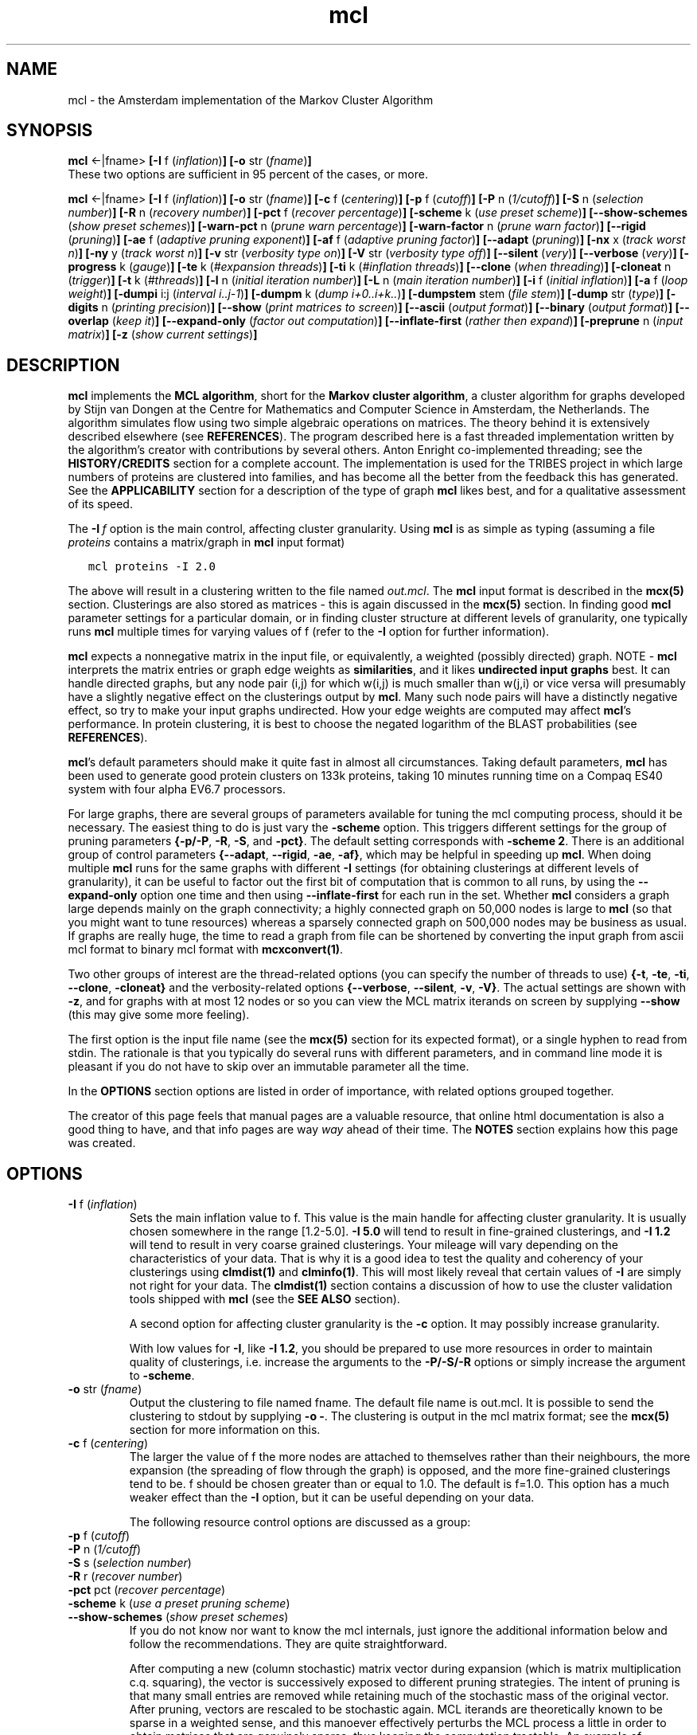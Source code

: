 .\" Copyright (c) 2002 Stijn van Dongen
.TH mcl 1 "22 Feb 2002" "mcl 1\&.00" "USER COMMANDS"
.SH NAME

mcl \- the Amsterdam implementation of the Markov Cluster Algorithm
.SH SYNOPSIS

\fBmcl\fP <-|fname>
\fB[-I\fP f (\fIinflation\fP)\fB]\fP
\fB[-o\fP str (\fIfname\fP)\fB]\fP
.br
These two options are sufficient in 95 percent of the cases, or
more\&.

\fBmcl\fP <-|fname>
\fB[-I\fP f (\fIinflation\fP)\fB]\fP
\fB[-o\fP str (\fIfname\fP)\fB]\fP
\fB[-c\fP f (\fIcentering\fP)\fB]\fP
\fB[-p\fP f (\fIcutoff\fP)\fB]\fP
\fB[-P\fP n (\fI1/cutoff\fP)\fB]\fP
\fB[-S\fP n (\fIselection number\fP)\fB]\fP
\fB[-R\fP n (\fIrecovery number\fP)\fB]\fP
\fB[-pct\fP f (\fIrecover percentage\fP)\fB]\fP
\fB[-scheme\fP k (\fIuse preset scheme\fP)\fB]\fP
\fB[--show-schemes\fP (\fIshow preset schemes\fP)\fB]\fP
\fB[-warn-pct\fP n (\fIprune warn percentage\fP)\fB]\fP
\fB[-warn-factor\fP n (\fIprune warn factor\fP)\fB]\fP
\fB[--rigid\fP (\fIpruning\fP)\fB]\fP
\fB[-ae\fP f (\fIadaptive pruning exponent\fP)\fB]\fP
\fB[-af\fP f (\fIadaptive pruning factor\fP)\fB]\fP
\fB[--adapt\fP (\fIpruning\fP)\fB]\fP
\fB[-nx\fP x (\fItrack worst n\fP)\fB]\fP
\fB[-ny\fP y (\fItrack worst n\fP)\fB]\fP
\fB[-v\fP str (\fIverbosity type on\fP)\fB]\fP
\fB[-V\fP str (\fIverbosity type off\fP)\fB]\fP
\fB[--silent\fP (\fIvery\fP)\fB]\fP
\fB[--verbose\fP (\fIvery\fP)\fB]\fP
\fB[-progress\fP k (\fIgauge\fP)\fB]\fP
\fB[-te\fP k (\fI#expansion threads\fP)\fB]\fP
\fB[-ti\fP k (\fI#inflation threads\fP)\fB]\fP
\fB[--clone\fP (\fIwhen threading\fP)\fB]\fP
\fB[-cloneat\fP n (\fItrigger\fP)\fB]\fP
\fB[-t\fP k (\fI#threads\fP)\fB]\fP
\fB[-l\fP n (\fIinitial iteration number\fP)\fB]\fP
\fB[-L\fP n (\fImain iteration number\fP)\fB]\fP
\fB[-i\fP f (\fIinitial inflation\fP)\fB]\fP
\fB[-a\fP f (\fIloop weight\fP)\fB]\fP
\fB[-dumpi\fP i:j (\fIinterval i\&.\&.j-1\fP)\fB]\fP
\fB[-dumpm\fP k (\fIdump i+0\&.\&.i+k\&.\&.\fP)\fB]\fP
\fB[-dumpstem\fP stem (\fIfile stem\fP)\fB]\fP
\fB[-dump\fP str (\fItype\fP)\fB]\fP
\fB[-digits\fP n (\fIprinting precision\fP)\fB]\fP
\fB[--show\fP (\fIprint matrices to screen\fP)\fB]\fP
\fB[--ascii\fP (\fIoutput format\fP)\fB]\fP
\fB[--binary\fP (\fIoutput format\fP)\fB]\fP
\fB[--overlap\fP (\fIkeep it\fP)\fB]\fP
\fB[--expand-only\fP (\fIfactor out computation\fP)\fB]\fP
\fB[--inflate-first\fP (\fIrather then expand\fP)\fB]\fP
\fB[-preprune\fP n (\fIinput matrix\fP)\fB]\fP
\fB[-z\fP (\fIshow current settings\fP)\fB]\fP
.SH DESCRIPTION

\fBmcl\fP implements the \fBMCL algorithm\fP, short for the \fBMarkov cluster
algorithm\fP, a cluster algorithm for graphs developed by Stijn van Dongen at
the Centre for Mathematics and Computer Science in Amsterdam, the
Netherlands\&. The algorithm simulates flow using two simple algebraic
operations on matrices\&. The theory behind it is extensively described
elsewhere (see \fBREFERENCES\fP)\&. The program described here is a fast
threaded implementation written by the algorithm\&'s creator with
contributions by several others\&. Anton Enright co-implemented threading; see
the \fBHISTORY/CREDITS\fP section for a complete account\&. The implementation is
used for the TRIBES project in which large numbers of proteins are clustered
into families, and has become all the better from the feedback this has
generated\&.
See the \fBAPPLICABILITY\fP section for a description of the type of
graph \fBmcl\fP likes best, and for a qualitative assessment of its speed\&.

The \fB-I\fP\ \fIf\fP option is the main control,
affecting cluster granularity\&. Using \fBmcl\fP is as simple as
typing (assuming a file \fIproteins\fP contains a matrix/graph
in \fBmcl\fP input format)

.nf \fC
   mcl proteins -I 2\&.0
.fi \fR

The above will result in a clustering written to the file
named \fIout\&.mcl\fP\&. The \fBmcl\fP input format is described in the
\fBmcx(5)\fP section\&. Clusterings are also stored as matrices
- this is again discussed in the \fBmcx(5)\fP section\&.
In finding good \fBmcl\fP parameter settings for a particular domain,
or in finding cluster structure at different levels of granularity,
one typically runs \fBmcl\fP multiple times for varying values of f (refer
to the \fB-I\fP option for further information)\&.

\fBmcl\fP expects a nonnegative matrix in the input file, or equivalently, a
weighted (possibly directed) graph\&. NOTE \- \fBmcl\fP interprets the matrix
entries or graph edge weights as \fBsimilarities\fP, and it likes
\fBundirected input graphs\fP best\&. It can handle directed graphs, but any
node pair (i,j) for which w(i,j) is much smaller than w(j,i) or vice versa
will presumably have a slightly negative effect on the clusterings output by
\fBmcl\fP\&. Many such node pairs will have a distinctly negative effect, so try to
make your input graphs undirected\&. How your edge weights are computed may
affect \fBmcl\fP\&'s performance\&. In protein clustering, it is best to choose the
negated logarithm of the BLAST probabilities (see \fBREFERENCES\fP)\&.

\fBmcl\fP\&'s default parameters should make it quite fast in almost all
circumstances\&. Taking default parameters, \fBmcl\fP has been used to generate
good protein clusters on 133k proteins, taking 10 minutes running time on a
Compaq ES40 system with four alpha EV6\&.7 processors\&.

For large graphs, there are several groups of parameters available for
tuning the mcl computing process, should it be necessary\&.
The easiest thing
to do is just vary the \fB-scheme\fP option\&. This
triggers different settings for the group of pruning parameters
\fB{\fP\fB-p/-P\fP, \fB-R\fP, \fB-S\fP, and
\fB-pct\fP\fB}\fP\&. The default setting corresponds with
\fB-scheme\fP\ \fB2\fP\&.
There is an additional group of control parameters
\fB{\fP\fB--adapt\fP, \fB--rigid\fP, \fB-ae\fP,
\fB-af\fP\fB}\fP, which may be helpful in speeding up \fBmcl\fP\&.
When doing multiple \fBmcl\fP runs for the same graphs with different
\fB-I\fP settings (for obtaining clusterings at different levels
of granularity), it can be useful to factor out the first bit
of computation that is common to all runs, by using
the \fB--expand-only\fP option one time
and then using \fB--inflate-first\fP for
each run in the set\&.
Whether \fBmcl\fP considers a graph large depends mainly on the graph
connectivity; a highly connected graph on 50,000 nodes is large to
\fBmcl\fP (so that you might want to tune resources) whereas a sparsely
connected graph on 500,000 nodes may be business as usual\&. If graphs
are really huge, the time to read a graph from file can be shortened
by converting the input graph from ascii mcl format to binary mcl
format with \fBmcxconvert(1)\fP\&.

Two other groups of interest are the thread-related
options (you can specify the number of threads to use)
\fB{\fP\fB-t\fP, \fB-te\fP, \fB-ti\fP,
\fB--clone\fP, \fB-cloneat\fP\fB}\fP
and the verbosity-related options
\fB{\fP\fB--verbose\fP, \fB--silent\fP, \fB-v\fP,
\fB-V\fP\fB}\fP\&.
The actual settings are shown with \fB-z\fP, and for graphs with
at most 12 nodes or so you can view the MCL matrix iterands on screen
by supplying \fB--show\fP (this may give some
more feeling)\&.

The first option is the input file name (see the \fBmcx(5)\fP section
for its expected format), or a single hyphen to read from stdin\&.
The rationale is that you typically do several runs with different
parameters, and in command line mode it is pleasant if you do not have
to skip over an immutable parameter all the time\&.

In the \fBOPTIONS\fP section options are listed in order of
importance, with related options grouped together\&.

The creator of this page feels that manual pages are a valuable resource,
that online html documentation is also a good thing to have, and
that info pages are way \fIway\fP ahead of their time\&. The
\fBNOTES\fP section explains how this page was created\&.
.SH OPTIONS
.nr mi \n(.iu
.TP
\fB-I\fP f (\fIinflation\fP)
Sets the main inflation value to f\&. This value is the main handle
for affecting cluster granularity\&. It is usually chosen somewhere
in the range [1\&.2-5\&.0]\&. \fB-I\fP\ \fB5\&.0\fP will tend to result
in fine-grained clusterings, and \fB-I\fP\ \fB1\&.2\fP will tend to
result in very coarse grained clusterings\&. Your mileage will vary
depending on the characteristics of your data\&. That is why it is
a good idea to test the quality and coherency of your clusterings
using \fBclmdist(1)\fP and \fBclminfo(1)\fP\&. This will most likely reveal that
certain values of \fB-I\fP are simply not right for your data\&. The
\fBclmdist(1)\fP section contains a discussion of how to use the cluster
validation tools shipped with \fBmcl\fP (see the \fBSEE ALSO\fP section)\&.

A second option for affecting cluster granularity is the
\fB-c\fP option\&.
It may possibly increase granularity\&.

With low values for \fB-I\fP, like \fB-I\fP\ \fB1\&.2\fP, you should be
prepared to use more resources in order to maintain quality of
clusterings, i\&.e\&. increase the arguments to the
\fB-P/-S/-R\fP options or simply increase
the argument to \fB-scheme\fP\&.
.TP
\fB-o\fP str (\fIfname\fP)
Output the clustering to file named fname\&. The default file name
is out\&.mcl\&. It is possible to send the clustering to stdout
by supplying \fB-o\fP\ \fB-\fP\&. The clustering is output in the
mcl matrix format; see the \fBmcx(5)\fP section for
more information on this\&.
.TP
\fB-c\fP f (\fIcentering\fP)
The larger the value of f the more nodes are attached
to themselves rather than their neighbours, the more
expansion (the spreading of flow through the graph) is
opposed, and the more fine-grained clusterings tend to be\&. f should be
chosen greater than or equal to 1\&.0\&. The default is f=1\&.0\&. This option
has a much weaker effect than the \fB-I\fP option, but it can be
useful depending on your data\&.

The following resource control options are discussed as a group:
.TP
\fB-p\fP f (\fIcutoff\fP)
.TP
\fB-P\fP n (\fI1/cutoff\fP)
.TP
\fB-S\fP s (\fIselection number\fP)
.TP
\fB-R\fP r (\fIrecover number\fP)
.TP
\fB-pct\fP pct (\fIrecover percentage\fP)
.TP
\fB-scheme\fP k (\fIuse a preset pruning scheme\fP)
.TP
\fB--show-schemes\fP (\fIshow preset schemes\fP)
If you do not know nor want to know the mcl internals, just ignore the
additional information below and follow the recommendations\&. They are
quite straightforward\&.

After computing a new (column stochastic) matrix vector during expansion
(which is matrix multiplication c\&.q\&. squaring), the vector is
successively exposed to different pruning strategies\&. The intent of
pruning is that many small entries are removed while retaining much of
the stochastic mass of the original vector\&. After pruning, vectors are
rescaled to be stochastic again\&. MCL iterands are theoretically known to
be sparse in a weighted sense, and this manoever effectively perturbs the
MCL process a little in order to obtain matrices that are genuinely
sparse, thus keeping the computation tractable\&. An example of monitoring
pruning can be found in the discussion of \fB-v\fP\ \fBpruning\fP under the
\fB--verbose\fP option\&.

\fBmcl\fP proceeds as follows\&.
First, entries that are smaller than \fIcutoff\fP are removed,
resulting in a vector with at most \fI1/cutoff\fP entries\&.
The cutoff can be supplied either by \fB-p\fP, or as the inverse value
by \fB-P\fP\&. The latter is more intuitive, if your intuition is like
mine (and the P stands for precision or pruning by the way)\&.
The cutoff just described is rigid; it is the same for all vectors\&. The
\fB--adapt\fP option causes the computation of a
cutoff that depends on a vector\&'s homogeneity properties, and this option
may speed up \fBmcl\fP considerably\&.

Second, if the remaining stochastic mass (i\&.e\&. the sum of all remaining
entries) is less than \fIpct\fP/100 and the number of remaining
entries is less than \fIr\fP (as specified by the \fB-R\fP flag),
\fBmcl\fP will try to regain ground by recovering the largest discarded
entries\&. The total number of entries is not allowed to grow larger than
\fIr\fP\&.
If recovery was not necessary, \fBmcl\fP tries to prune the vector further
down to at most \fIs\fP entries (if applicable), as specified by the
\fB-S\fP flag\&. If this results in a vector that satisfies the recovery
condition then recovery is attempted, exactly as described above\&.
The latter will not occur of course if \fIr\fP <= \fIs\fP\&.

The default setting is something like \fB-P\fP\ \fB2000\fP \fB-S\fP\ \fB500\fP
\fB-R\fP\ \fB600\fP\&. Check the \fB-z\fP flag to be sure\&. There is a set
of precomposed settings, which can be triggered with the
\fB-scheme\fP\ \fIk\fP option\&. \fIk\fP=2 is the default
scheme; higher values for \fIk\fP result in costlier and
more accurate computations (vice versa for lower, cheaper, and less
accurate)\&. The schemes are listed using the
\fB--show-schemes\fP option\&. It is advisable to use the
\fB-scheme\fP option only in interactive mode, and to use the explicit
expressions when doing batch processing\&. The reason is that there
is \fIno guarantee whatsoever\fP that the schemes will not change
between different releases\&. This is because the scheme options
should reflect good general purpose settings, and it may become
appararent that other schemes are better\&.

Note that \&'less accurate\&' or \&'more accurate\&' computations
may still generate the same output clusterings\&. Use \fBclmdist\fP
to compare output clusterings for different resource parameters\&.
Refer to \fBclmdist(1)\fP for a discussion of this issue\&.

As a reminder of the existence of pruning and its importance for both
speed and accuracy, \fBmcl\fP reports three numbers when it is done, the
\&'jury marks\&'\&.
These are somewhat (but not totally) indicative for the quality of
pruning, and they are excerpts from the output produced by
\fB-v\fP\ \fBpruning\fP, namely the numbers listed under the \fInx\fP column
for the three first iterations\&. Each number gives the average stochastic
mass of the \fBnx\fP worst instances of pruning, i\&.e\&. those vectors
for which the most mass was removed\&. The average is listed as a
percentage\&. The numbers should preferably be higher than 70\&. If they are
in the vicinity of 80 or 90, \fBmcl\fP is doing fine as far as pruning is
concerned\&. Choose a higher scheme if you think them too low\&.
For very dense graphs that do have strong cluster structure,
the jury marks can sink as low as to the 30\&'s
and 40\&'s, but the clusterings generated by \fBmcl\fP may still be good\&.
Refer to the \fB-v\fP option for more information, and
note that the jury becomes friendlier, resp\&. harsher when the
\fB-nx\fP option is increased/decreased\&.
.TP
\fB-warn-pct\fP k (\fIprune warn percentage\fP)
.TP
\fB-warn-factor\fP k (\fIprune warn factor\fP)
The two options \fB-warn-pct\fP and \fB-warn-factor\fP relate to
warnings that may be triggered once the \fIinitial\fP pruning of a vector
is completed\&. The idea is to issue warnings if initial pruning almost
completely destroys a computed vector, as this may be a sign that the
pruning parameters should be changed\&. It depends on the mass remaining
after initial pruning whether a warning will be issued\&. If that mass is
less than \fIwarn-pct\fP or if the number of remaining entries is smaller
by a factor \fIwarn-factor\fP than both the number of entries originally
computed \fIand\fP the recovery number, in that case, \fBmcl\fP will issue a
warning\&.

\fB-warn-pct\fP takes an integer between 0 and 100 as parameter,
\fB-warn-factor\fP takes a real positive number\&. They default to
something like 30 and 50\&.0\&. If you want to see less warnings, decrease
\fIwarn-pct\fP and increase \fIwarn-factor\fP\&. Set \fIwarn-factor\fP to zero
if you want no warnings\&.
.TP
\fB--rigid\fP (\fIpruning\fP)
See the \fB--adapt\fP option below\&.
.TP
\fB-ae\fP f (\fIadaptive pruning exponent\fP)
See the \fB--adapt\fP option below\&.
.TP
\fB-af\fP f (\fIadaptive pruning factor\fP)
See the \fB--adapt\fP option below\&.
.TP
\fB--adapt\fP (\fIpruning\fP)
The default \fBmcl\fP pruning behaviour as described under
the \fB-P\fP option is called \fIrigid pruning\fP
(it being the default renders the switch \fB--rigid\fP
currently useless), refering to the fact that the first stage
of pruning removes entries smaller than a fixed threshold\&.
The options discussed here enable the computation of a threshold that
depends on the homogeneity characteristics of a vector\&. This behaviour is
triggered by supplying \fB--adapt\fP\&.

The \fB--adapt\fP behaviour only affects the first pruning stage, c\&.q\&.
the computation of the first threshold (see the discussion under the
\fB-P\fP option)\&. It does not interfere with either
selection or recovery\&. It is affected however by the threshold as
specified by the \fB-P\fP option\&. When using \fB--adapt\fP, you
typically use the \fB-P\fP option as well, and you can and should use
a higher value then you would without using \fB--adapt\fP\&.

All that said, \fB--adapt\fP triggers this behaviour: Given a
stochastic vector v, its mass center of order two is computed,
which is the sum of each entry squared\&. The mass center of v,
call it c, is strongly related to its homogeneity properties
(see \fBREFERENCES\fP)\&. The threshold T is computed as 1/f *
pow(c, e), where e and f are the arguments to the \fB-af\fP\ \fIf\fP
and \fB-ae\fP\ \fIe\fP options respectively (check \fB-z\fP
for the respective defaults)\&.
For either e or f decreasing it means that T becomes larger\&.
\fIFinally, T is maxed with the rigid threshold value\fP, which
can be altered using either \fB-p\fP\ \fIf\fP or \fB-P\fP\ \fIn\fP\&.
The latter is why you should increase the \fB-P\fP parameter n
(so that the rigid threshold is decreased) once you switch to
adaptive pruning\&. The adaptive threshold should be the main factor
controlling pruning, with the rigid threshold acting as a safeguard
that does not take over too often\&.

This may seem complicated, but the rules are actually quite simple, and
you may just disregard the definition of T\&. The usefulness of these
options will vary\&. If you want to speed up \fBmcl\fP, try it out
and add \fB--adapt\fP to your settings\&.
.TP
\fB-nx\fP x (\fItrack worst n\fP)
See in the \fB--verbose\fP option below the discussion
of the \fIpruning\fP mode\&.
.TP
\fB-ny\fP y (\fItrack worst n\fP)
See in the \fB--verbose\fP option below the discussion
of the \fIpruning\fP mode\&.
.TP
\fB-v\fP str (\fIverbosity type on\fP)
See the \fB--verbose\fP option below\&.
.TP
\fB-V\fP str (\fIverbosity type off\fP)
See the \fB--verbose\fP option below\&.
.TP
\fB--silent\fP (\fIvery\fP)
See the \fB--verbose\fP option below\&.
.TP
\fB--verbose\fP (\fIvery\fP)
These are the different verbosity modes:

\fBprogress\fP
.br
\fBpruning\fP
.br
\fBexplain\fP
.br
\fBall\fP

where \fIall\fP means all three previous modes\&.
\fB--verbose\fP and \fB-v\fP\ \fBall\fP
turn them all on, \fB--silent\fP and \fB-V\fP\ \fBall\fP
turn them all off\&. \fB-v\fP\ \fIstr\fP and \fB-V\fP\ \fIstr\fP
turn on/off the single mode \fIstr\fP (for \fIstr\fP
equal to one of \fBprogress\fP, \fBpruning\fP, or \fBexplain\fP)\&.
Each verbosity mode is given its own entry below\&.
.TP
\fB-v\fP\ \fBprogress\fP
This mode causes \fBmcl\fP to emit an ascii gauge
for each single matrix multiplication\&. It uses some
default length for the gauge, which can be altered by
the \fB-progress\fP\ \fIk\fP option\&. Simply using the latter
will also turn on this verbosity mode\&.
This mode can give you quickly an idea how long an \fBmcl\fP
run might take\&. If you use threading
(see the \fB-t\fP option and its friends),
this option may slow down the program a little (relative to
\fB-V\fP\ \fBprogress\fP, not relative to a single-CPU \fBmcl\fP run)\&.
.TP
\fB-v\fP\ \fBexplain\fP
This mode causes the output of explanatory headers illuminating the
output generated with the \fBpruning\fP verbosity mode\&.
.TP
\fB-v\fP\ \fBpruning\fP
The pruning process takes place during \fIexpansion\fP, and is needed
because expansion causes matrices to fill very rapidly\&. Expansion is
nothing but taking the square of a stochastic matrix\&. The square is
computed by successively computing its columns, which are stochastic
vectors\&. A new vector is first computed, and is then exposed to pruning\&.
Pruning consists of either one or two out of \fIselection\fP and
\fIrecovery\fP \- see the discussion of \fB-S\fP and \fB-R\fP under
the \fB-P\fP option\&.

Pruning verbosity mode causes \fBmcl\fP to emit several statistics related to
the pruning process, each of which is described below\&. Use
\fB-v\fP\ \fBexplain\fP to get explanatory headers in the output as well\&.

\fBSelection and recovery\fP
.br
The number of selections and recoveries \fBmcl\fP had to perform during each
iteration is shown\&. It also shows the number of vectors for which the
mass after final pruning was below the fraction defined by the
\fB-pct\fP option as a percentage (default probably 90
or 95)\&.

\fBInitial and final vector footprint distributions\fP
.br
The distribution of the vector footprints (i\&.e\&. the number of nonzero
entries) before and after pruning is shown\&. This is assembled in a terse
(horrid if you will) ascii output format, looking as follows
(with some context stripped, noting that the data for three
multiplications is shown):

.di XX
.in 0
.nf \fC
----------------------------------------------------
 mass percentages  | distribution of vec footprints|
         |         |__ compose ________ prune _____|
  prune  | final   |000  00   0    |000  00   0    |
all ny nx|all ny nx|8532c8532c8532c|8532c8532c8532c|
---------\&.---------\&.---------------\&.---------------\&.
 98 88 86  98 91 86 ____0224567899@ ______02346899@ 
 98 89 86  98 94 91 __002456789@@@@ ______02346899@ 
 98 90 89  99 95 94 __002355689@@@@ ______02346789@ 
 \&.\&.\&.
.fi \fR
.in
.di
.ne \n(dnu
.nf \fC
.XX
.fi \fR

This particular output was generated (and truncated after three rounds
of expansion and inflation) from clustering
a protein graph on 9058 nodes with settings \fB-I\fP\ \fB1\&.4\fP,
\fB-P\fP\ \fB2000\fP, \fB-S\fP\ \fB500\fP, \fB-R\fP\ \fB600\fP,
and \fB-pct\fP\ \fB95\fP (which was supplied more succinctly
as \fB-scheme\fP\ \fB2\fP \fB-pct\fP\ \fB95\fP)\&.

The header entries 8532c85\&.\&. with the zeroes on top indicate
thresholds going from 8000, 5000, 2000, 1250, 800, all the way down
to 30, 20, and 12\&. The character \&'c\&' signifies the base 12\&.5 (for
no apparent reason)\&. The
second entry \&'2\&' (after \&'0\&') signifies that roughly 20 percent
of all the vectors had footprint (#nonzero entries) between 800 and
1250\&. Likewise, 80 percent had footprint between 500 and 800\&. The \&'0\&'
entries signify a fraction somewhere below 5 percent, and the \&'@\&'
entries signify a fraction somewhere above 95 percent\&.

Two columns are listed, one for the composed vector footprints
(i\&.e\&. after squaring), and the other for the vector
footprints \fIright after initial pruning took place\fP (i\&.e\&. before
selection and recovery, after either adaptive or rigid pruning)\&.
This may give an idea of the soundness of the initial pruning
process (overly severe, or overly mild), and the extent
to which you want to apply selection and/or recovery\&.

\fBInitial and final vector mass distributions\fP
.br
The mass averages of the pruned vectors after the first selection
stage are shown, and the mass averages of the vectors as \fIfinally
pruned\fP, i\&.e\&. after selection and recovery\&. Note that the latter
corresponds to a different stage than what is shown for the vector
footprints, if either selection or recovery is turned on\&.
The mass averages are shown as percentages: \&'88\&' means that overall
88 percent of the stochastic mass of the matrix was kept\&. For both
cases, three averages are shown: the average of all vectors,
the average of the worst x cases, and the average of the worst y
cases\&. The values x and y default to something like x=10 and y=100;
check the \fB-z\fP option to be sure\&. They can be
changed using \fB-nx\fP\ \fBx\fP and \fB-ny\fP\ \fBy\fP\&.
The jury marks refered to earlier are in this particular case [86,91,94]\&.

In the example above it is clearly seen that many entries could be
removed while retaining much of the stochastic mass\&. The effect of the
recovery (\fB-R\fP) parameter is also clear: the final averages are
higher than the initial averages, as a result of \fBmcl\fP undoing some
overenthousiastic pruning\&.
.TP
\fB-progress\fP k (\fIgauge\fP)
If k>0 then for each matrix multiplication \fBmcl\fP will print an
ascii gauge telling how far it is\&. The gauge will be (in some
cases approximately) k characters long\&. If k<0 then \fBmcl\fP will
emit a gauge that is extended by one character after every |k|
vectors computed\&. For large graphs, this option has been known
to ease the pain of impatience\&. If k=0 then \fBmcl\fP will print a
message only after every matrix multiplication, and not during
matrix multiplication\&. This can be useful when you want \fBmcl\fP to be
as speedy as possible, for example when using parallellized mode
(as monitoring progress requires thread communication)\&.
For parallellization (by threading) see the
\fB-t\fP option\&.
.TP
\fB-te\fP k (\fI#expansion threads\fP)
See the \fB-t\fP\ \fIk\fP option below\&.
.TP
\fB-ti\fP k (\fI#inflation threads\fP)
See the \fB-t\fP\ \fIk\fP option below\&.
.TP
\fB--clone\fP (\fIwhen threading\fP)
See the \fB-t\fP\ \fIk\fP option below\&.
.TP
\fB-cloneat\fP n (\fItrigger\fP)
See the \fB-t\fP\ \fIk\fP option below\&.
.TP
\fB-t\fP k (\fI#threads\fP)
The \fB-t\fP options are self-explanatory\&. Note that threading
inflation is hardly useful, as inflation is orders of magnitude
faster than expansion\&. Also note that threading is only useful
if you have a multi-processor system\&.

The \fB--clone\fP
option says to give each thread its own copy of the matrix being
expanded/squared\&. The latter option can be further controlled
using the \fB--cloneat\fP\ \fIk\fP option\&. Copies are only made if
the source matrix (the one to be squared) has on average at least
k positive entries per vector\&.

When threading, it is best not to turn on pruning verbosity
mode if you are letting mcl run unattended, unless you want to
scrutinize its output later\&. This is because it makes \fBmcl\fP run
somewhat slower, although the difference is not dramatic\&.
.TP
\fB-l\fP n (\fIinitial iteration number\fP) (small letter ell)
The number of times \fBmcl\fP will use a different inflation value
before it switches to the (main) inflation given by the \fB-I\fP
(capital eye) option\&. The different value is called \fIinitial
inflation\fP and is tunable using the \fB-i\fP\ \fIf\fP
option (default value f=2\&.0)\&. The default value (to \fB-l\fP)
is zero\&. This option supplies new ways of affecting cluster
granularity, e\&.g\&. by supplying

.nf \fC
   mcl proteins -i 1\&.4 -l 2 -I 4\&.0
.fi \fR

one lets expansion prevail during the first two iterations,
followed by inflation catching up (in a figurative way of writing)\&.
This may be useful in certain cases, but this type of experiment
is \fIcertainly secondary\fP to simply varying \fB-I\fP (capital eye)\&.
.TP
\fB-L\fP n (\fImain iteration number\fP)
Normally, \fBmcl\fP computes the MCL process until it has converged
fully to a doubly idempotent matrix\&. The number of iterations
required is typically somewhere in the range 10-100\&.
The first few iterations generally take the longest time\&.
The \fB-L\fP option can be used to specify the number of
iterations \fBmcl\fP may do at most\&. When this number is reached,
\fBmcl\fP will output the clustering associated with the iterand
last computed\&.
.TP
\fB-i\fP f (\fIinitial inflation\fP)
The inflation value used during the first n iterations,
where n is specified by the \fB-l\fP (ell) option\&.
By default, n=0 and f=2\&.0\&.
.TP
\fB-a\fP f (\fIloop weight\fP)
\fBDeprecated\fP\ \ Like the \fB-c\fP option,
except that it adds loops of absolute weight\&. This can be intuitive
when testing with simple graphs, however, using \fB-c\fP\ \fBf\fP
will in this case have exactly the same effect as \fB-a\fP\ \fBf\fP,
so do use the former\&.
.TP
\fB-dumpi\fP i:j (\fIinterval i\&.\&.j-1\fP)
Dump during iterations i\&.\&.j-1\&. See the \fB-dump\fP\ \fIstr\fP option below\&.
.TP
\fB-dumpm\fP k (\fIdump i+0\&.\&.i+k\&.\&.\fP)
Sampling rate: select only these iterations in the dump interval\&.
See the \fB-dump\fP\ \fIstr\fP option below\&.
.TP
\fB-dumpstem\fP stem (\fIfile stem\fP)
Set the the stem for file names of dumped
objects (default \fImcl\fP)\&. See the \fB-dump\fP\ \fIstr\fP option below\&.
.TP
\fB-dump\fP str (\fItype\fP)
\fIstr\fP can be of the following types\&.

\fBatt\fP
.br
\fBite\fP
.br
\fBcls\fP

Repeated use is allowed\&. The \fBatt\fP option says to output a vector
measuring for each node how much it is attracted to itself (which
measures the extent to which nodes are situated in the core of a
cluster)\&. It is somewhat forlorn because the other mcl utilities
(see the \fBSEE ALSO\fP section) can not yet utilize its output\&.
The \fBite\fP option writes \fBmcl\fP iterands to file\&. The \fBcls\fP
option writes clusterings associated with \fBmcl\fP iterands to file\&.

The \fB-dumpstem\fP sets the stem for file names of dumped
objects (default \fImcl\fP)\&. The \fB-dumpi\fP and \fB-dumpm\fP
allow a selection of iterands to be made\&.
.TP
\fB-digits\fP n (\fIprinting precision\fP)
See the \fB--show\fP option below\&.
.TP
\fB--show\fP (\fIprint matrices to screen\fP)
Print matrices to screen\&. The number of significant digits to be
printed can be tuned with \fB-digits\fP\ \fIn\fP\&. An 80-column screen
allows graphs (matrices) of size up to 12(x12) to be printed with
three digits precision (behind the comma), and of size up to 14(x14)
with two digits\&. This can give you an idea of how \fBmcl\fP operates,
and what the effect of pruning is\&. Use e\&.g\&. \fB-S\fP\ \fB6\fP for such
a small graph and view the MCL matrix iterands with \fB--show\fP\&.
.TP
\fB--ascii\fP (\fIoutput format\fP)
See the \fB--binary\fP option below\&.
.TP
\fB--binary\fP (\fIoutput format\fP)
Write the resulting clustering in binary mcl format rather
than ascii mcl format (the default)\&. Note that \fBmcxconvert\fP
can be used to convert each one into the other\&.
See \fBmcx(5)\fP and \fBmcxconvert(1)\fP for more information\&.
.TP
\fB--overlap\fP (\fIkeep it\fP)
Keep overlap\&. In theory, \fBmcl\fP may generate a clustering that
contains overlap, although this almost never happens in practice,
as it requires some particular type of symmetry to be present in
the input graph (not just any symmetry will do)\&. Mathematically
speaking, this is a conjecture and not a theorem, but I am willing
to eat my shoe if it does not hold (for marzipan values
of shoe)\&. It is easy though to construct an input graph for which
certain \fBmcl\fP settings result in overlap - for example a line graph
on an odd number of nodes\&. The default is to remove overlap should
it occur\&.

This option has more than theoretical use because \fBmcl\fP is able
to generate clusterings associated with intermediate iterands\&.
For these clusterings, overlap is more than a theoretical
possibility, and will often occur\&. If you specify
the \fB-L\fP\ \fIk\fP option, \fBmcl\fP will output the
clustering associated with the last iterand computed, and
it may well contain overlap\&.

This option has no effect on the clusterings that are
output when using \fB-dump\fP\ \fIcls\fP -
the default for those is that overlap is not touched,
and this default can not yet be overridden\&.
.TP
\fB--inflate-first\fP (\fIrather then expand\fP)
Normally, \fBmcl\fP will take the input graph/matrix, make it stochastic, and
start computing an \fBmcl\fP process, where expansion and inflation are
alternated\&. This option changes that to alternation of inflation and
expansion, i\&.e\&. inflation is the first operator to be applied\&. This is
intended for use with an input matrix that was generated with the
\fB--expand-only\fP option (see below)\&.
If you do multiple \fBmcl\fP runs for the same graph, then the first step will
be the same for all runs, namely computing the square of the input
matrix\&. With the pair of \fB--inflate-first\fP and
\fB--expand-only\fP this bit of computing can be factored out\&.
\fBNOTE\fP this option assumes that the input matrix is stochastic
(as it will be when generated with \fB--expand-only\fP\&.
The \fB--inflate-first\fP option renders all options useless that will
otherwise affect the input matrix, and precisely these options \fIdo\fP
affect the matrix resulting from using \fB--expand-only\fP\&. See the
entry below for more information\&.
.TP
\fB--expand-only\fP (\fIfactor out computation\fP)
This option makes \fBmcl\fP compute just the square of the input graph/matrix,
and write it to the file name supplied with the \fB-o\fP flag, or to
the default file named out\&.mce\&. \fBNOTE\fP in this case the output matrix
is \fInot\fP a clustering\&. The intended use is that the output matrix is
used as input for \fBmcl\fP with the \fB--inflate-first\fP switch turned
on, so that multiple \fBmcl\fP runs need not redo the same computation (the
first expansion step)\&.

Note that the \fB-scheme\fP parameters affect the
matrix computed with \fB--expand-only\fP\&. Other options that affect
the matrix resulting from this option:
\fB-preprune\fP, \fB-c\fP,
and \fB-digits\fP\&. The latter option
sets the precision for output in native ascii format\&.
This is overloading the \fB-digits\fP option, as it has a different
meaning if \fB--expand-only\fP is not supplied\&.
.TP
\fB-preprune\fP n (\fIinput matrix\fP)
For each column vector (node) in the input matrix (graph) \fBmcl\fP will
keep the n entries (outgoing edges) of that vector (node) that
have largest weight and remove the rest\&.
.TP
\fB-z\fP (\fIshow settings\fP)
Show current settings for tunable parameters\&.
\fB--show-settings\fP is a synonym\&.
.TP
\fBThat\&'s All Folks\fP
for now\&.
.in \n(miu
.SH APPLICABILITY

\fBmcl\fP will work very well for graphs in which the diameter of the natural
clusters is not too large\&. The presence of many edges between different
clusters is not problematic; as long as there is cluster structure, \fBmcl\fP
will find it\&. It is less likely to work well for graphs with clusters
(inducing subgraphs) of large diameter, e\&.g\&. grid-like graphs derived from
Euclidean data\&. So \fBmcl\fP in its canonical form is certainly not fit for
boundary detection or image segmentation\&. I experimented with a modified
\fBmcl\fP and image segmentation in the thesis pointed to below (see
\fBREFERENCES\fP)\&. This was fun and not entirely unsuccesful, but not
something to be pursued further\&.

\fBmcl\fP likes \fIundirected input graphs best\fP, and it really dislikes graphs
with node pairs (i,j) for which an arc going from i to j is present and the
counter-arc from j to i is absent\&. Try to make your input graph undirected\&.
Furthermore, \fBmcl\fP interprets edge weights in graphs as similarities\&. If you
are used to working with dissimilarities, you will have to convert those to
similarities using some conversion formula\&. The most important thing is
that you feel confident that the similarities are reasonable, i\&.e\&. if X is
similar to Y with weight 2, and X is similar to Z with weight 200, then this
should mean that the similarity of Y (to X) is neglectible compared with the
similarity of Z (to X)\&.

\fBmcl\fP is probably not suited for clustering \fItree graphs\fP\&. This is because
mcl works best if there are multiple paths between different nodes in the
natural clusters, but in tree graphs there is only one path between any pair
of nodes\&. Trees are too sparse a structure for \fBmcl\fP to work on\&.

\fBmcl\fP may well be suited for clustering \fIlattices\fP\&. It will depend
on the density characteristics of the lattice, and the conditions for
success are the same as those for clustering graphs in general: The
diameter of the natural clusters should not be too large\&.
\fBNOTE\fP when clustering a lattice, you \fIhave\fP to cluster
the underlying undirected graph, and not the directed graph that represents
the lattice itself\&. The reason is that one has to allow \fBmcl\fP (or any other
cluster algorithm) to \&'look back in time\&', so to speak\&. Clustering and
directionality bite each other (long discussion omitted)\&.

\fBmcl\fP has a worst-case time complexity O(N*k^2), where N is the number of
nodes in the graph, and k is the maximum number of neighbours tracked during
computations\&. k depends on the \fB-P\fP and \fB-S\fP options\&. If the
\fB-S\fP option is used (which is the default setting) then k equals the
value corresponding with this option\&. Typical values for k are in the range
500\&.\&.1000\&. The average case is much better than the worst case though, as
cluster structure itself has the effect of helping \fBmcl\fP\&'s pruning schemes,
certainly if the diameter of natural clusters is not large\&.
.SH FILES

There are currently no resource nor configuration files\&.
The mcl matrix format is described in the \fBmcx(5)\fP section\&.
.SH ENVIRONMENT

Currently, no environmental issues with \fBmcl\fP\&.
.SH DIAGNOSTICS

If \fBmcl\fP issues a diagnostic error, it will most likely be
because the input matrix could not be parsed succesfully\&.
\fBmcl\fP tries to be helpful in describing the kind of parse error\&.
The mcl matrix format is described in the \fBmcx(5)\fP section\&.
.SH BUGS

No known bugs at this time\&. Please send bug reports to mcl-bugs@mdcc\&.cx\&.
.SH AUTHOR

Stijn van Dongen\&.
.SH HISTORY/CREDITS

The MCL algorithm was conceived in spring 1996 by the present author\&.
The first implementation of the MCL algorithm followed that spring
and summer\&. It was written in Perl and proved the viability of
the algorithm\&. The implementation described here began its life in
autumn 1997\&. The first versions of the vital matrix library
were designed jointly by Stijn van Dongen and Annius Groenink in
the period Oktober 1997 - May 1999\&. The efficient matrix-vector
multiplication routine was written by Annius\&. This routine is
without significant changes still one of the cornerstones of this
MCL implementation\&.

Since May 1999 all MCL libraries have seen much development and
redesign by the present author\&. Matrix-matrix multiplication has been
rewritten several times to take full advantage of the sparseness
properties of the stochastic matrices brought forth by the MCL
algorithm\&. This mostly concerns the issue of pruning \- removal of
small elements in a stochastic column in order to keep matrices
sparse\&.

Very instructive was that around April 2001 Rob Koopman pointed out
that selecting the k largest elements out of a collection of n is
best done using a min-heap\&. This was the key to the second major
rewrite (now counting three) of the MCL pruning schemes, resulting in
much faster code, generally producing a more accurate computation of
the MCL process\&.

In May 2001 Anton Enright initiated the parallellization of the
\fBmcl\fP code and threaded inflation\&. From this example, Stijn threaded
expansion\&. This was great, as the MCL data structures and operands
(normal matrix multiplication and Hadamard multiplication) just beg
for parallellization\&.

Joost van Baal set up the \fBmcl\fP CVS tree and packaged \fBmcl\fP for Debian
GNU/Linux\&. He completely autotooled the sources, so much so that at first I
found it hard to find them back amidst bootstrap, aclocal\&.m4, depcomp, and
other beauties\&.

Jan van der Steen shared his elegant mempool code\&. Philip Lijnzaad
and Shawn Hoon sent useful bug reports\&.
.SH SEE ALSO

\fBmcl\fP development is discussed on \fCmcl-devel@lists\&.mdcc\&.cx\fR, this list is
archived at http://lists\&.mdcc\&.cx/mcl-devel/\&.

\fBmcx(5)\fP - a description of the mcl matrix format\&.

\fBmcx(1)\fP - an interpreter for a stack language that enables
interaction with the \fBmcl\fP matrix libraries\&. It can be used both from the
command line and interactively, and supports a rich set of operations such
as transposition, scaling, column scaling, multiplication, Hadamard powers
and products, et cetera\&. The general aim is to provide handles for simple
number and matrix arithmetic,
and for graph, set, and clustering operations\&. The following is
a very simple example of implementing and using \fBmcl\fP in this language\&.

.nf \fC
 2\&.0 \&.i def                    # define inflation value\&.
 /small lm                     # load matrix in file \&'small\&'\&.
 dim id add                    # add identity matrix\&.
 st \&.x def                     # make stochastic, bind to x\&.
 { xpn \&.i infl vm } \&.mcl def   # define one mcl iteration\&.
 20 \&.x \&.mcl repeat             # iterate  20 times
 imac                          # interpret matrix as clustering\&.
 vm                            # view matrix (clustering)\&.
.fi \fR

One of the more interesting things that can be done is doing mcl runs
with more complicated inflation profiles than the two-constant approach used
in \fBmcl\fP itself\&.

Several other utilities come with \fBmcl\fP, facilitating analysis and
comparison of different clusterings\&.

\fBclmdist(1)\fP - compute the split/join distance between two
partitions\&. The split/join distance is better suited for measuring partition
similarity than the long-known equivalence mismatch coefficient\&. The former
measures the number of node moves required to transform one partition into
the other, the latter measures differences between volumes of edges of
unions of complete graphs associated with partitions\&.

\fBclminfo(1)\fP - compute a performance measure saying how well
a clustering captures the edge weights of the input graph\&. Useful
for comparing different clusterings on the same graph, best used in
conjunction with \fBclmdist\fP - because comparing clusterings at
different levels of granularity should somewhat change the performance
interpretation\&. The latter issue is discussed in the \fBclmdist(1)\fP
entry\&.

\fBclmmeet(1)\fP - compute the intersection of a set of clusterings,
i\&.e\&. the largest clustering that is a subclustering of all\&. Useful
for measuring the consistency of a set of different clusterings
at supposedly different levels of granularity (in conjunction with
\fBclmdist\fP)\&.

\fBclmconf(1)\fP - for inspecting local cluster structure\&.
Computes how well nodes fit into the cluster
in which they are located (for a given clustering) by looking at
the (weighted) percentage of its edges going to that same cluster\&.
Computes also the cohesiveness of a cluster, by computing and averaging
the above over all nodes in a cluster\&. Useful for inspecting local
cluster structure\&.

\fBmcxsubs(1)\fP - compute a submatrix of a given matrix, where row
and column index sets can be specified as lists of indices combined
with list of clusters in a given clustering\&. Useful for inspecting
local cluster structure\&.

\fBmcxconvert(1)\fP - convert matrices from ascii mcl format to
binary mcl format or vice versa\&.
.SH REFERENCES

\fBGraph Clustering by Flow Simulation\fP (thesis)
.br
http://www\&.library\&.uu\&.nl/digiarchief/dip/diss/1895620/inhoud\&.htm

\fBA cluster algorithm for graphs\fP (technical report)
.br
http://www\&.cwi\&.nl/ftp/CWIreports/INS/INS-R0010\&.ps\&.Z

\fBA stochastic uncoupling process for graphs\fP (technical report)
.br
http://www\&.cwi\&.nl/ftp/CWIreports/INS/INS-R0011\&.ps\&.Z

\fBPerformance criteria for graph clustering and
Markov cluster experiments\fP (technical report)
.br
http://www\&.cwi\&.nl/ftp/CWIreports/INS/INS-R0012\&.ps\&.Z

\fBAn efficient algorithm for large-scale detection of protein families\fP
(preprint)
.br
Not yet available\&.
.SH NOTES

This page was generated from \fBZOEM\fP manual macros\&.
Both html and roff pages can be created from the same source without having
to bother with all the usual conversion problems, while keeping some level
of sophistication in the typesetting\&. The ZOEM primitives only provide macro
expansion and filter capabilities; the proof of the typesetting is in
striking the macros right\&.
